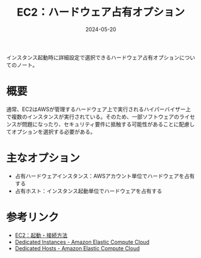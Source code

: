 :PROPERTIES:
:ID:       5A7210C6-7F3B-4EAD-9AE3-4EDFF3993D53
:DATE:     2024-05-20
:END:
#+title: EC2：ハードウェア占有オプション

インスタンス起動時に詳細設定で選択できるハードウェア占有オプションについてのノート。

* 概要
通常、EC2はAWSが管理するハードウェア上で実行されるハイパーバイザー上で複数のインスタンスが実行されている。そのため、一部ソフトウェアのライセンスが問題になったり、セキュリティ要件に抵触する可能性があることに配慮してオプションを選択する必要がある。

* 主なオプション
- 占有ハードウェアインスタンス：AWSアカウント単位でハードウェアを占有する
- 占有ホスト：インスタンス起動単位でハードウェアを占有する

* 参考リンク
- [[id:BB7A3B5B-3413-4BAA-8637-B79BFDE9D75A][EC2：起動・接続方法]]
- [[https://docs.aws.amazon.com/ja_jp/AWSEC2/latest/UserGuide/dedicated-instance.html][Dedicated Instances - Amazon Elastic Compute Cloud]]
- [[https://docs.aws.amazon.com/ja_jp/AWSEC2/latest/UserGuide/dedicated-hosts-overview.html][Dedicated Hosts - Amazon Elastic Compute Cloud]]
